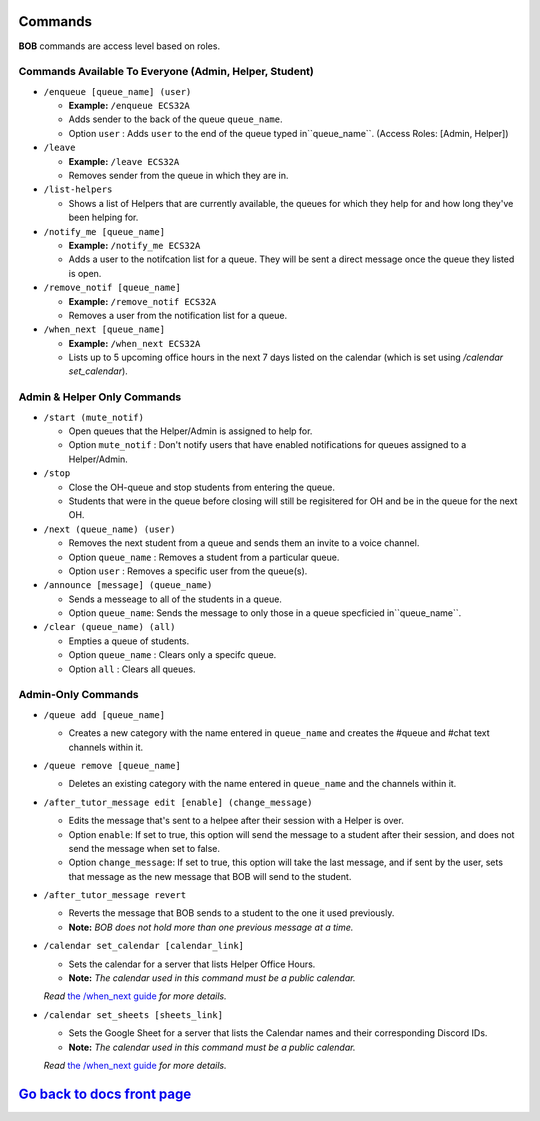 Commands 
--------

**BOB** commands are access level based on roles.

**Commands Available To Everyone (Admin, Helper, Student)**
============================================================

-  ``/enqueue [queue_name] (user)``

   -  **Example:** ``/enqueue ECS32A``
   -  Adds sender to the back of the queue ``queue_name``.
   -  Option ``user`` : Adds ``user`` to the end of the queue typed in``queue_name``. (Access Roles: [Admin, Helper])

-  ``/leave``

   -  **Example:** ``/leave ECS32A``
   -  Removes sender from the queue in which they are in.

-  ``/list-helpers``
   
   -  Shows a list of Helpers that are currently available, the queues for which they help for and how long they've been helping for.

-  ``/notify_me [queue_name]``

   -  **Example:** ``/notify_me ECS32A``
   - Adds a user to the notifcation list for a queue. They will be sent a direct message once the queue they listed is open.

-  ``/remove_notif [queue_name]``

   -  **Example:** ``/remove_notif ECS32A``
   - Removes a user from the notification list for a queue.

-  ``/when_next [queue_name]``

   -  **Example:** ``/when_next ECS32A``
   - Lists up to 5 upcoming office hours in the next 7 days listed on the calendar (which is set using `/calendar set_calendar`).

**Admin & Helper Only Commands** 
==================================================

-  ``/start (mute_notif)``

   -  Open queues that the Helper/Admin is assigned to help for.
   -  Option ``mute_notif`` : Don't notify users that have enabled notifications for queues assigned to a Helper/Admin.

-  ``/stop``

   -  Close the OH-queue and stop students from entering the queue.
   -  Students that were in the queue before closing will still be
      regisitered for OH and be in the queue for the next OH.

-  ``/next (queue_name) (user)``

   -  Removes the next student from a queue and sends them an invite to a voice channel.
   -  Option ``queue_name`` : Removes a student from a particular queue.
   -  Option ``user`` : Removes a specific user from the queue(s).

-  ``/announce [message] (queue_name)``

   - Sends a messeage to all of the students in a queue.
   - Option ``queue_name``: Sends the message to only those in a queue specficied in``queue_name``.

-  ``/clear (queue_name) (all)``

   -  Empties a queue of students.
   -  Option ``queue_name`` : Clears only a specifc queue.
   -  Option ``all`` : Clears all queues.

**Admin-Only Commands** 
=========================================

-  ``/queue add [queue_name]``

   - Creates a new category with the name entered in ``queue_name`` and creates the #queue and #chat text channels within it.

-  ``/queue remove [queue_name]``

   - Deletes an existing category with the name entered in ``queue_name`` and the channels within it.

-  ``/after_tutor_message edit [enable] (change_message)``

   - Edits the message that's sent to a helpee after their session with a Helper is over.
   - Option ``enable``: If set to true, this option will send the message to a student after their session, and does not send the message when set to false.
   - Option ``change_message``: If set to true, this option will take the last message, and if sent by the user, sets that message as the new message that BOB will send to the student.

-  ``/after_tutor_message revert``

   - Reverts the message that BOB sends to a student to the one it used previously. 
   - **Note:** *BOB does not hold more than one previous message at a time.*

-  ``/calendar set_calendar [calendar_link]``

   - Sets the calendar for a server that lists Helper Office Hours.  
   - **Note:** *The calendar used in this command must be a public calendar.*
   *Read* `the /when_next guide <https://github.com/KaoushikMurugan/BOB/blob/main/docs/when_next_guide.rst>`__ *for more details.*

-  ``/calendar set_sheets [sheets_link]``

   - Sets the Google Sheet for a server that lists the Calendar names and their corresponding Discord IDs.\
   - **Note:** *The calendar used in this command must be a public calendar.*
   *Read* `the /when_next guide <https://github.com/KaoushikMurugan/BOB/blob/main/docs/when_next_guide.rst>`__ *for more details.*

`Go back to docs front page <https://github.com/KaoushikMurugan/BOB/blob/main/docs/main.rst>`__
-----------------------------------------------------------------------------------------------

